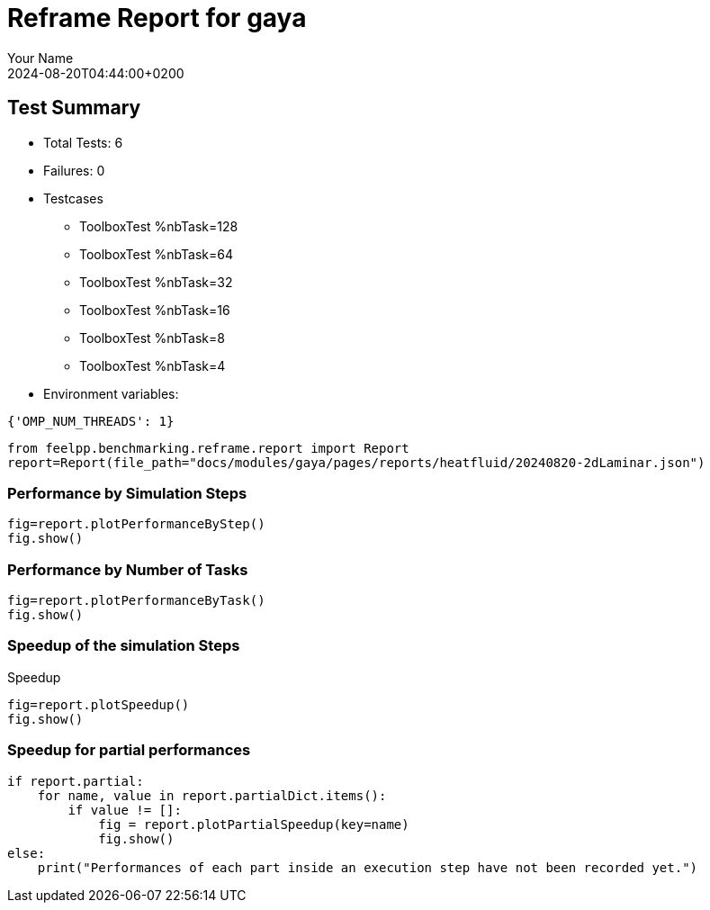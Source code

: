 
= Reframe Report for gaya
:page-plotly: true
:page-jupyter: true
:page-tags: case
:description: Performance report for gaya on 2024-08-20T04:44:00+0200
:page-illustration: gaya.jpg
:author: Your Name
:revdate: 2024-08-20T04:44:00+0200

== Test Summary

* Total Tests: 6
* Failures: 0
* Testcases
        ** ToolboxTest %nbTask=128
        ** ToolboxTest %nbTask=64
        ** ToolboxTest %nbTask=32
        ** ToolboxTest %nbTask=16
        ** ToolboxTest %nbTask=8
        ** ToolboxTest %nbTask=4
* Environment variables:
[source,json]
----
{'OMP_NUM_THREADS': 1}
----

[%dynamic%close,python]
----
from feelpp.benchmarking.reframe.report import Report
report=Report(file_path="docs/modules/gaya/pages/reports/heatfluid/20240820-2dLaminar.json")
----

=== Performance by Simulation Steps

[%dynamic%raw%open,python]
----
fig=report.plotPerformanceByStep()
fig.show()
----

=== Performance by Number of Tasks

[%dynamic%raw%open,python]
----
fig=report.plotPerformanceByTask()
fig.show()
----

=== Speedup of the simulation Steps

.Speedup
[%dynamic%raw%open,python]
----
fig=report.plotSpeedup()
fig.show()
----

=== Speedup for partial performances

[%dynamic%execute%open,python]
----
if report.partial:
    for name, value in report.partialDict.items():
        if value != []:
            fig = report.plotPartialSpeedup(key=name)
            fig.show()
else:
    print("Performances of each part inside an execution step have not been recorded yet.")
----